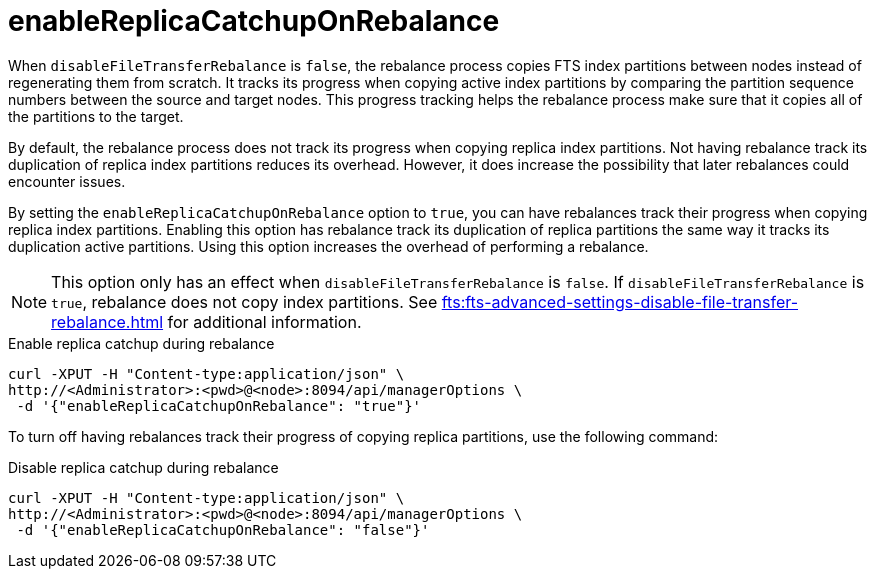 = enableReplicaCatchupOnRebalance

When `disableFileTransferRebalance` is `false`, the rebalance process copies FTS index partitions between nodes instead of regenerating them from scratch.
It tracks its progress when copying active index partitions by comparing the partition sequence numbers between the source and target nodes.
This progress tracking helps the rebalance process make sure that it copies all of the partitions to the target.

By default, the rebalance process does not track its progress when copying replica index partitions. 
Not having rebalance track its duplication of replica index partitions reduces its overhead. 
However, it does increase the possibility that later rebalances could encounter issues.

By setting the `enableReplicaCatchupOnRebalance` option to `true`, you can have rebalances track their progress when copying replica index partitions.
Enabling this option has rebalance track its duplication of replica partitions the same way it tracks its duplication active partitions.  
Using this option increases the overhead of performing a rebalance. 

NOTE: This option only has an effect when `disableFileTransferRebalance` is `false`.
If `disableFileTransferRebalance` is `true`, rebalance does not copy index partitions.
See xref:fts:fts-advanced-settings-disable-file-transfer-rebalance.adoc[] for additional information.

.Enable replica catchup during rebalance
[source,console]
----
curl -XPUT -H "Content-type:application/json" \
http://<Administrator>:<pwd>@<node>:8094/api/managerOptions \
 -d '{"enableReplicaCatchupOnRebalance": "true"}' 
----

To turn off having rebalances track their progress of copying replica partitions, use the following command:

.Disable replica catchup during rebalance
[source,console]
----
curl -XPUT -H "Content-type:application/json" \
http://<Administrator>:<pwd>@<node>:8094/api/managerOptions \
 -d '{"enableReplicaCatchupOnRebalance": "false"}' 
----